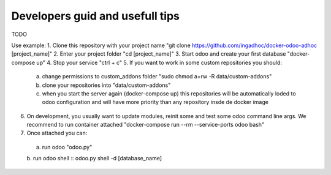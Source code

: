Developers guid and usefull tips
================================
TODO

Use example:
1. Clone this repository with your project name "git clone https://github.com/ingadhoc/docker-odoo-adhoc [project_name]"
2. Enter your project folder "cd [project_name]"
3. Start odoo and create your first database "docker-compose up"
4. Stop your service "ctrl + c"
5. If you want to work in some custom repositories you should:
  a. change permissions to custom_addons folder "sudo chmod a+rw -R data/custom-addons"
  b. clone your repositories into "data/custom-addons"
  c. when you start the server again (docker-compose up) this repositories will be automatically loded to odoo configuration and will have more priority than any repository insde de docker image
6. On development, you usually want to update modules, reinit some and test some odoo command line args. We recommend to run container attached "docker-compose run --rm --service-ports odoo bash"
7. Once attached you can:
  a. run odoo "odoo.py"
  b. run odoo shell
  ::
  odoo.py shell -d [database_name]
